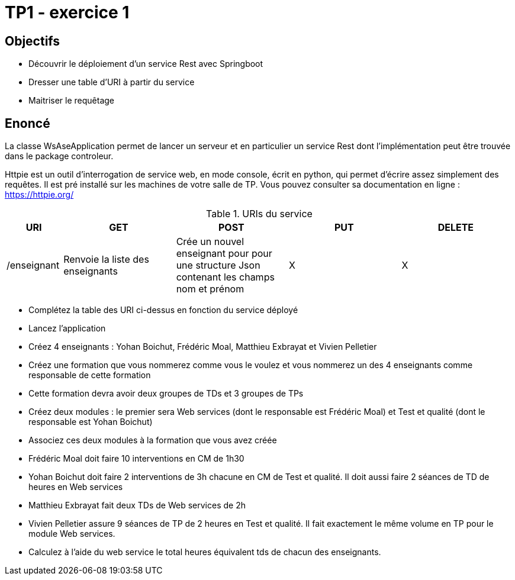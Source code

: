 = TP1 - exercice 1


== Objectifs


- Découvrir le déploiement d'un service Rest avec Springboot
- Dresser une table d'URI à partir du service
- Maitriser le requêtage




== Enoncé

La classe WsAseApplication permet de lancer un serveur et en particulier un service Rest dont l'implémentation
peut être trouvée dans le package controleur.

Httpie est un outil d’interrogation de service web, en mode console,
écrit en python, qui permet d’écrire assez simplement des requêtes.
Il est pré installé sur les machines de votre salle de TP.
Vous pouvez consulter sa documentation en ligne : https://httpie.org/





.URIs du service
[cols="1,2a,2a,2a,2a"]
|===
|URI |GET |POST |PUT |DELETE 

|/enseignant
|Renvoie la liste des enseignants
|Crée un nouvel enseignant pour pour une structure Json contenant les champs nom et prénom
|X
|X
|===


* Complétez la table des URI ci-dessus en fonction du service déployé
* Lancez l'application
* Créez 4 enseignants : Yohan Boichut, Frédéric Moal, Matthieu Exbrayat et Vivien Pelletier
* Créez une formation que vous nommerez comme vous le voulez et vous nommerez un des 4 enseignants comme
responsable de cette formation
* Cette formation devra avoir deux groupes de TDs et 3 groupes de TPs
* Créez deux modules : le premier sera Web services (dont le responsable est Frédéric Moal) et Test et qualité
(dont le responsable est Yohan Boichut)
* Associez ces deux modules à la formation que vous avez créée
* Frédéric Moal doit faire 10 interventions en CM de 1h30
* Yohan Boichut doit faire 2 interventions de 3h chacune en CM de Test et qualité. Il doit aussi faire 2 séances de TD de heures
en Web services
* Matthieu Exbrayat fait deux TDs de Web services de 2h
* Vivien Pelletier assure 9 séances de TP de 2 heures en Test et qualité. Il fait exactement le même volume en TP pour le
module Web services.
* Calculez à l'aide du web service le total heures équivalent tds de chacun des enseignants.
